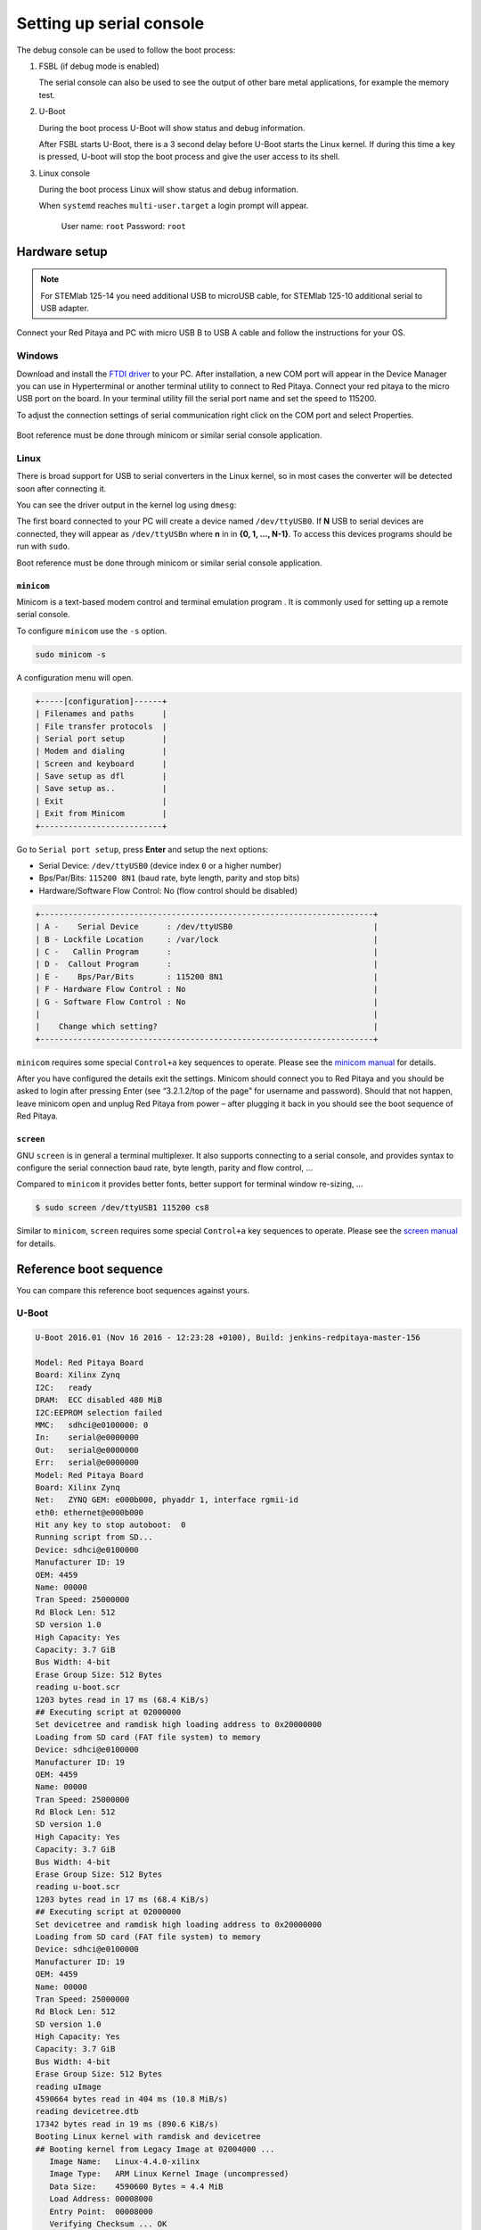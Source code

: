 .. _console:

*************************
Setting up serial console
*************************

The debug console can be used to follow the boot process:

1. FSBL (if debug mode is enabled)

   The serial console can also be used to see the output
   of other bare metal applications, for example the memory test.

2. U-Boot

   During the boot process U-Boot will show status and debug information.

   After FSBL starts U-Boot, there is a 3 second delay
   before U-Boot starts the Linux kernel.
   If during this time a key is pressed,
   U-boot will stop the boot process
   and give the user access to its shell.

3. Linux console

   During the boot process Linux will show status and debug information.

   When ``systemd`` reaches ``multi-user.target`` a login prompt will appear.

      User name: ``root``
      Password: ``root``

==============
Hardware setup
==============

.. note::

   For STEMlab 125-14 you need additional USB to microUSB cable,
   for STEMlab 125-10 additional serial to USB adapter.

.. figure:: console-connector.png

Connect your Red Pitaya and PC with micro USB B to USB A cable and follow the instructions for your OS.

.. figure:: pitaya-USB-connection-300x164.png

-------
Windows
-------

Download and install the `FTDI driver <http://www.ftdichip.com/Drivers/VCP.htm>`_ to your PC. After installation, a 
new COM port will appear in the Device Manager you can use in Hyperterminal or another terminal utility to connect to 
Red Pitaya. Connect your red pitaya to the micro USB port on the board. In your terminal utility fill the serial port name and set the speed to 115200.


To adjust the connection settings of serial communication right click on the COM port and select Properties.

.. figure:: device_manager.png

.. figure:: com_port.png

Boot reference must be done through minicom or similar serial console application.

-----
Linux
-----

There is broad support for USB to serial converters in the Linux kernel,
so in most cases the converter will be detected soon after connecting it.

You can see the driver output in the kernel log using ``dmesg``:

.. code-block:: none
   :emphasize-lines: 11

   $ dmesg
   ...
   [95074.784075] usb 1-2.4.3: new full-speed USB device number 20 using ehci-pci
   [95074.885386] usb 1-2.4.3: New USB device found, idVendor=0403, idProduct=6015
   [95074.885399] usb 1-2.4.3: New USB device strings: Mfr=1, Product=2, SerialNumber=3
   [95074.885406] usb 1-2.4.3: Product: FT231X USB UART
   [95074.885411] usb 1-2.4.3: Manufacturer: FTDI
   [95074.885416] usb 1-2.4.3: SerialNumber: DN003P0Q
   [95074.890105] ftdi_sio 1-2.4.3:1.0: FTDI USB Serial Device converter detected
   [95074.890228] usb 1-2.4.3: Detected FT-X
   [95074.891157] usb 1-2.4.3: FTDI USB Serial Device converter now attached to ttyUSB0

The first board connected to your PC will create a device named ``/dev/ttyUSB0``.
If **N** USB to serial devices are connected, they will appear as
``/dev/ttyUSBn`` where **n** in in **{0, 1, ..., N-1}**.
To access this devices programs should be run with ``sudo``.

Boot reference must be done through minicom or similar serial console application.

~~~~~~~~~~~
``minicom``
~~~~~~~~~~~

Minicom is a text-based modem control and terminal emulation program .
It is commonly used for setting up a remote serial console.

To configure ``minicom`` use the ``-s`` option.

.. code-block:: shell-session

   sudo minicom -s

A configuration menu will open.

.. code-block:: none

   +-----[configuration]------+
   | Filenames and paths      |
   | File transfer protocols  |
   | Serial port setup        |
   | Modem and dialing        |
   | Screen and keyboard      |
   | Save setup as dfl        |
   | Save setup as..          |
   | Exit                     |
   | Exit from Minicom        |
   +--------------------------+

Go to ``Serial port setup``, press **Enter** and setup the next options:

* Serial Device: ``/dev/ttyUSB0`` (device index ``0`` or a higher number)
* Bps/Par/Bits: ``115200 8N1`` (baud rate, byte length, parity and stop bits)
* Hardware/Software Flow Control: No (flow control should be disabled)

.. code-block:: none

   +-----------------------------------------------------------------------+
   | A -    Serial Device      : /dev/ttyUSB0                              |
   | B - Lockfile Location     : /var/lock                                 |
   | C -   Callin Program      :                                           |
   | D -  Callout Program      :                                           |
   | E -    Bps/Par/Bits       : 115200 8N1                                |
   | F - Hardware Flow Control : No                                        |
   | G - Software Flow Control : No                                        |
   |                                                                       |
   |    Change which setting?                                              |
   +-----------------------------------------------------------------------+

``minicom`` requires some special ``Control+a`` key sequences to operate.
Please see the `minicom manual <https://linux.die.net/man/1/minicom>`_ for details.

After you have configured the details exit the settings. 
Minicom should connect you to Red Pitaya and you should be asked to login after pressing Enter (see “3.2.1.2/top of the page” for username and password). 
Should that not happen, leave minicom open and unplug Red Pitaya from power – after plugging it back in you should see the boot sequence of Red Pitaya.

~~~~~~~~~~
``screen``
~~~~~~~~~~

GNU ``screen`` is in general a terminal multiplexer.
It also supports connecting to a serial console,
and provides syntax to configure the serial connection
baud rate, byte length, parity and flow control, ...

Compared to ``minicom`` it provides better fonts,
better support for terminal window re-sizing, ...

.. code-block:: shell-session

   $ sudo screen /dev/ttyUSB1 115200 cs8

Similar to ``minicom``, ``screen`` requires some special ``Control+a`` key sequences to operate.
Please see the `screen manual <https://www.gnu.org/software/screen/manual/screen.html>`_ for details.

=======================
Reference boot sequence
=======================

You can compare this reference boot sequences against yours.

------
U-Boot
------

.. code-block:: none

   U-Boot 2016.01 (Nov 16 2016 - 12:23:28 +0100), Build: jenkins-redpitaya-master-156
   
   Model: Red Pitaya Board
   Board: Xilinx Zynq
   I2C:   ready
   DRAM:  ECC disabled 480 MiB
   I2C:EEPROM selection failed
   MMC:   sdhci@e0100000: 0
   In:    serial@e0000000
   Out:   serial@e0000000
   Err:   serial@e0000000
   Model: Red Pitaya Board
   Board: Xilinx Zynq
   Net:   ZYNQ GEM: e000b000, phyaddr 1, interface rgmii-id
   eth0: ethernet@e000b000
   Hit any key to stop autoboot:  0
   Running script from SD...
   Device: sdhci@e0100000
   Manufacturer ID: 19
   OEM: 4459
   Name: 00000
   Tran Speed: 25000000
   Rd Block Len: 512
   SD version 1.0   
   High Capacity: Yes
   Capacity: 3.7 GiB
   Bus Width: 4-bit 
   Erase Group Size: 512 Bytes
   reading u-boot.scr
   1203 bytes read in 17 ms (68.4 KiB/s)
   ## Executing script at 02000000
   Set devicetree and ramdisk high loading address to 0x20000000
   Loading from SD card (FAT file system) to memory
   Device: sdhci@e0100000
   Manufacturer ID: 19
   OEM: 4459
   Name: 00000
   Tran Speed: 25000000
   Rd Block Len: 512
   SD version 1.0   
   High Capacity: Yes
   Capacity: 3.7 GiB
   Bus Width: 4-bit 
   Erase Group Size: 512 Bytes
   reading u-boot.scr
   1203 bytes read in 17 ms (68.4 KiB/s)
   ## Executing script at 02000000
   Set devicetree and ramdisk high loading address to 0x20000000
   Loading from SD card (FAT file system) to memory
   Device: sdhci@e0100000
   Manufacturer ID: 19
   OEM: 4459
   Name: 00000
   Tran Speed: 25000000
   Rd Block Len: 512
   SD version 1.0   
   High Capacity: Yes
   Capacity: 3.7 GiB
   Bus Width: 4-bit 
   Erase Group Size: 512 Bytes
   reading uImage   
   4590664 bytes read in 404 ms (10.8 MiB/s)
   reading devicetree.dtb
   17342 bytes read in 19 ms (890.6 KiB/s)
   Booting Linux kernel with ramdisk and devicetree
   ## Booting kernel from Legacy Image at 02004000 ...
      Image Name:   Linux-4.4.0-xilinx
      Image Type:   ARM Linux Kernel Image (uncompressed)
      Data Size:    4590600 Bytes = 4.4 MiB
      Load Address: 00008000
      Entry Point:  00008000
      Verifying Checksum ... OK
   ## Flattened Device Tree blob at 04000000
      Booting using the fdt blob at 0x4000000
      Loading Kernel Image ... OK
      Loading Device Tree to 1d33c000, end 1d3433bd ... OK
 
